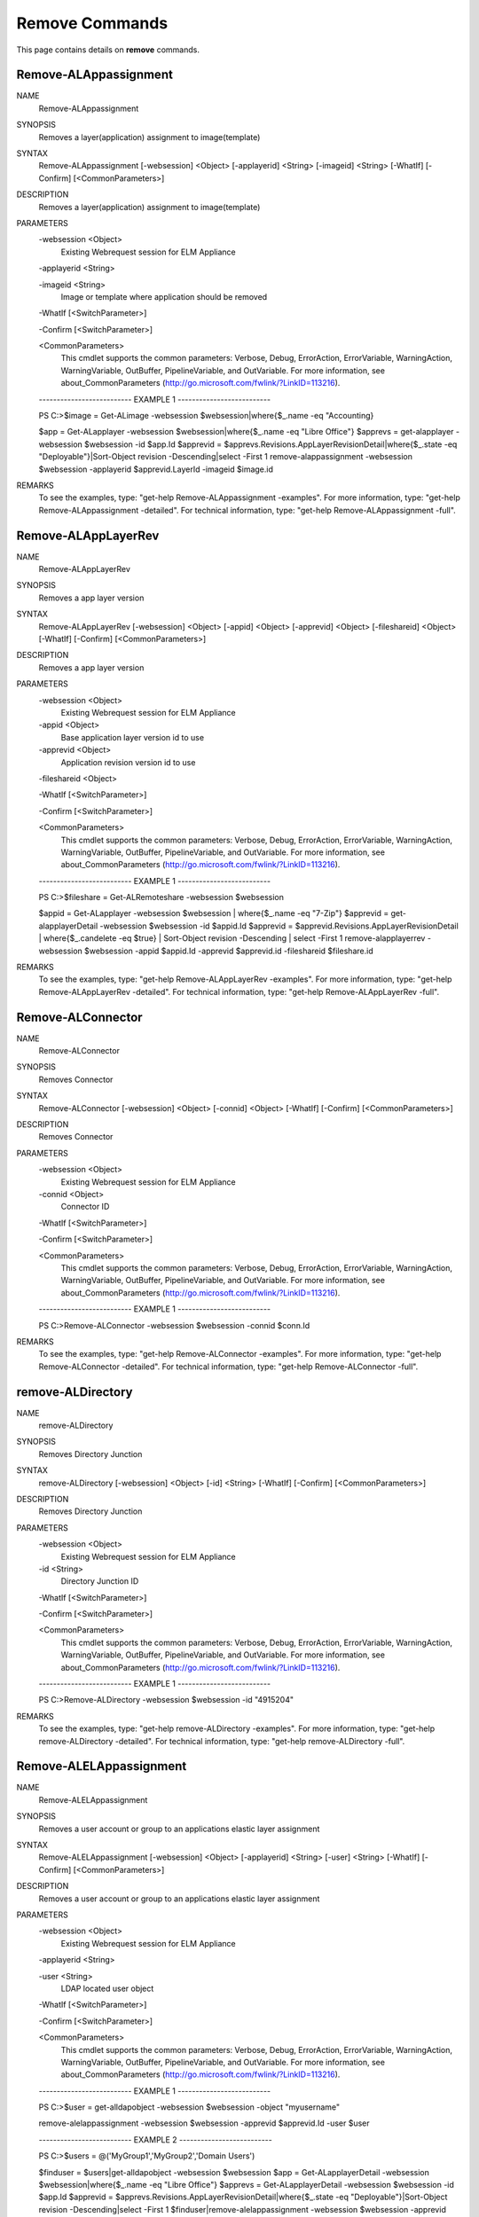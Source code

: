 ﻿Remove Commands
=========================

This page contains details on **remove** commands.

Remove-ALAppassignment
-------------------------


NAME
    Remove-ALAppassignment
    
SYNOPSIS
    Removes a layer(application) assignment to image(template)
    
    
SYNTAX
    Remove-ALAppassignment [-websession] <Object> [-applayerid] <String> [-imageid] <String> [-WhatIf] [-Confirm] [<CommonParameters>]
    
    
DESCRIPTION
    Removes a layer(application) assignment to image(template)
    

PARAMETERS
    -websession <Object>
        Existing Webrequest session for ELM Appliance
        
    -applayerid <String>
        
    -imageid <String>
        Image or template where application should be removed
        
    -WhatIf [<SwitchParameter>]
        
    -Confirm [<SwitchParameter>]
        
    <CommonParameters>
        This cmdlet supports the common parameters: Verbose, Debug,
        ErrorAction, ErrorVariable, WarningAction, WarningVariable,
        OutBuffer, PipelineVariable, and OutVariable. For more information, see 
        about_CommonParameters (http://go.microsoft.com/fwlink/?LinkID=113216). 
    
    -------------------------- EXAMPLE 1 --------------------------
    
    PS C:\>$image = Get-ALimage -websession $websession|where{$_.name -eq "Accounting}
    
    $app = Get-ALapplayer -websession $websession|where{$_.name -eq "Libre Office"}
    $apprevs = get-alapplayer -websession $websession -id $app.Id
    $apprevid = $apprevs.Revisions.AppLayerRevisionDetail|where{$_.state -eq "Deployable"}|Sort-Object revision -Descending|select -First 1
    remove-alappassignment -websession $websession -applayerid $apprevid.LayerId -imageid $image.id
    
    
    
    
REMARKS
    To see the examples, type: "get-help Remove-ALAppassignment -examples".
    For more information, type: "get-help Remove-ALAppassignment -detailed".
    For technical information, type: "get-help Remove-ALAppassignment -full".


Remove-ALAppLayerRev
-------------------------

NAME
    Remove-ALAppLayerRev
    
SYNOPSIS
    Removes a app layer version
    
    
SYNTAX
    Remove-ALAppLayerRev [-websession] <Object> [-appid] <Object> [-apprevid] <Object> [-fileshareid] <Object> [-WhatIf] [-Confirm] [<CommonParameters>]
    
    
DESCRIPTION
    Removes a app layer version
    

PARAMETERS
    -websession <Object>
        Existing Webrequest session for ELM Appliance
        
    -appid <Object>
        Base application layer version id to use
        
    -apprevid <Object>
        Application revision version id to use
        
    -fileshareid <Object>
        
    -WhatIf [<SwitchParameter>]
        
    -Confirm [<SwitchParameter>]
        
    <CommonParameters>
        This cmdlet supports the common parameters: Verbose, Debug,
        ErrorAction, ErrorVariable, WarningAction, WarningVariable,
        OutBuffer, PipelineVariable, and OutVariable. For more information, see 
        about_CommonParameters (http://go.microsoft.com/fwlink/?LinkID=113216). 
    
    -------------------------- EXAMPLE 1 --------------------------
    
    PS C:\>$fileshare = Get-ALRemoteshare -websession $websession
    
    $appid = Get-ALapplayer -websession $websession | where{$_.name -eq "7-Zip"}
    $apprevid = get-alapplayerDetail -websession $websession -id $appid.Id
    $apprevid = $apprevid.Revisions.AppLayerRevisionDetail | where{$_.candelete -eq $true} | Sort-Object revision -Descending | select -First 1
    remove-alapplayerrev -websession $websession -appid $appid.Id -apprevid $apprevid.id -fileshareid $fileshare.id
    
    
    
    
REMARKS
    To see the examples, type: "get-help Remove-ALAppLayerRev -examples".
    For more information, type: "get-help Remove-ALAppLayerRev -detailed".
    For technical information, type: "get-help Remove-ALAppLayerRev -full".


Remove-ALConnector
-------------------------

NAME
    Remove-ALConnector
    
SYNOPSIS
    Removes Connector
    
    
SYNTAX
    Remove-ALConnector [-websession] <Object> [-connid] <Object> [-WhatIf] [-Confirm] [<CommonParameters>]
    
    
DESCRIPTION
    Removes Connector
    

PARAMETERS
    -websession <Object>
        Existing Webrequest session for ELM Appliance
        
    -connid <Object>
        Connector ID
        
    -WhatIf [<SwitchParameter>]
        
    -Confirm [<SwitchParameter>]
        
    <CommonParameters>
        This cmdlet supports the common parameters: Verbose, Debug,
        ErrorAction, ErrorVariable, WarningAction, WarningVariable,
        OutBuffer, PipelineVariable, and OutVariable. For more information, see 
        about_CommonParameters (http://go.microsoft.com/fwlink/?LinkID=113216). 
    
    -------------------------- EXAMPLE 1 --------------------------
    
    PS C:\>Remove-ALConnector -websession $websession -connid $conn.Id
    
    
    
    
    
    
REMARKS
    To see the examples, type: "get-help Remove-ALConnector -examples".
    For more information, type: "get-help Remove-ALConnector -detailed".
    For technical information, type: "get-help Remove-ALConnector -full".


remove-ALDirectory
-------------------------

NAME
    remove-ALDirectory
    
SYNOPSIS
    Removes Directory Junction
    
    
SYNTAX
    remove-ALDirectory [-websession] <Object> [-id] <String> [-WhatIf] [-Confirm] [<CommonParameters>]
    
    
DESCRIPTION
    Removes Directory Junction
    

PARAMETERS
    -websession <Object>
        Existing Webrequest session for ELM Appliance
        
    -id <String>
        Directory Junction ID
        
    -WhatIf [<SwitchParameter>]
        
    -Confirm [<SwitchParameter>]
        
    <CommonParameters>
        This cmdlet supports the common parameters: Verbose, Debug,
        ErrorAction, ErrorVariable, WarningAction, WarningVariable,
        OutBuffer, PipelineVariable, and OutVariable. For more information, see 
        about_CommonParameters (http://go.microsoft.com/fwlink/?LinkID=113216). 
    
    -------------------------- EXAMPLE 1 --------------------------
    
    PS C:\>Remove-ALDirectory -websession $websession -id "4915204"
    
    
    
    
    
    
REMARKS
    To see the examples, type: "get-help remove-ALDirectory -examples".
    For more information, type: "get-help remove-ALDirectory -detailed".
    For technical information, type: "get-help remove-ALDirectory -full".


Remove-ALELAppassignment
-------------------------

NAME
    Remove-ALELAppassignment
    
SYNOPSIS
    Removes a user account or group to an applications elastic layer assignment
    
    
SYNTAX
    Remove-ALELAppassignment [-websession] <Object> [-applayerid] <String> [-user] <String> [-WhatIf] [-Confirm] [<CommonParameters>]
    
    
DESCRIPTION
    Removes a user account or group to an applications elastic layer assignment
    

PARAMETERS
    -websession <Object>
        Existing Webrequest session for ELM Appliance
        
    -applayerid <String>
        
    -user <String>
        LDAP located user object
        
    -WhatIf [<SwitchParameter>]
        
    -Confirm [<SwitchParameter>]
        
    <CommonParameters>
        This cmdlet supports the common parameters: Verbose, Debug,
        ErrorAction, ErrorVariable, WarningAction, WarningVariable,
        OutBuffer, PipelineVariable, and OutVariable. For more information, see 
        about_CommonParameters (http://go.microsoft.com/fwlink/?LinkID=113216). 
    
    -------------------------- EXAMPLE 1 --------------------------
    
    PS C:\>$user = get-alldapobject -websession $websession -object "myusername"
    
    remove-alelappassignment -websession $websession -apprevid $apprevid.Id -user $user
    
    
    
    
    -------------------------- EXAMPLE 2 --------------------------
    
    PS C:\>$users = @('MyGroup1','MyGroup2','Domain Users')
    
    $finduser = $users|get-alldapobject -websession $websession
    $app = Get-ALapplayerDetail -websession $websession|where{$_.name -eq "Libre Office"}
    $apprevs = Get-ALapplayerDetail -websession $websession -id $app.Id
    $apprevid = $apprevs.Revisions.AppLayerRevisionDetail|where{$_.state -eq "Deployable"}|Sort-Object revision -Descending|select -First 1
    $finduser|remove-alelappassignment -websession $websession -apprevid $apprevid.Id
    
    
    
    
REMARKS
    To see the examples, type: "get-help Remove-ALELAppassignment -examples".
    For more information, type: "get-help Remove-ALELAppassignment -detailed".
    For technical information, type: "get-help Remove-ALELAppassignment -full".


remove-ALicon
-------------------------

NAME
    remove-ALicon
    
SYNOPSIS
    Removes icon based on ID
    
    
SYNTAX
    remove-ALicon [-websession] <Object> [-iconid] <String> [-WhatIf] [-Confirm] [<CommonParameters>]
    
    
DESCRIPTION
    Removes icon based on ID
    

PARAMETERS
    -websession <Object>
        Existing Webrequest session for ELM Appliance
        
    -iconid <String>
        Icon ID
        
    -WhatIf [<SwitchParameter>]
        
    -Confirm [<SwitchParameter>]
        
    <CommonParameters>
        This cmdlet supports the common parameters: Verbose, Debug,
        ErrorAction, ErrorVariable, WarningAction, WarningVariable,
        OutBuffer, PipelineVariable, and OutVariable. For more information, see 
        about_CommonParameters (http://go.microsoft.com/fwlink/?LinkID=113216). 
    
    -------------------------- EXAMPLE 1 --------------------------
    
    PS C:\>Remove-ALicon -websession $websession -iconid "4259847"
    
    
    
    
    
    
REMARKS
    To see the examples, type: "get-help remove-ALicon -examples".
    For more information, type: "get-help remove-ALicon -detailed".
    For technical information, type: "get-help remove-ALicon -full".


Remove-ALImage
-------------------------

NAME
    Remove-ALImage
    
SYNOPSIS
    Removes image(template)
    
    
SYNTAX
    Remove-ALImage [-websession] <Object> [-id] <String> [-WhatIf] [-Confirm] [<CommonParameters>]
    
    
DESCRIPTION
    Removes image(template)
    

PARAMETERS
    -websession <Object>
        Existing Webrequest session for ELM Appliance
        
    -id <String>
        ID of image to remove
        
    -WhatIf [<SwitchParameter>]
        
    -Confirm [<SwitchParameter>]
        
    <CommonParameters>
        This cmdlet supports the common parameters: Verbose, Debug,
        ErrorAction, ErrorVariable, WarningAction, WarningVariable,
        OutBuffer, PipelineVariable, and OutVariable. For more information, see 
        about_CommonParameters (http://go.microsoft.com/fwlink/?LinkID=113216). 
    
    -------------------------- EXAMPLE 1 --------------------------
    
    PS C:\>$image = Get-ALimage -websession $websession|where{$_.name -eq "Windows 10 Accounting"}
    
    Remove-ALImage -websession $websession -imageid $image.id
    
    
    
    
REMARKS
    To see the examples, type: "get-help Remove-ALImage -examples".
    For more information, type: "get-help Remove-ALImage -detailed".
    For technical information, type: "get-help Remove-ALImage -full".


Remove-ALOSLayerRev
-------------------------

NAME
    Remove-ALOSLayerRev
    
SYNOPSIS
    Removes a OS layer version
    
    
SYNTAX
    Remove-ALOSLayerRev [-websession] <Object> [-osid] <Object> [-osrevid] <Object> [-fileshareid] <Object> [-WhatIf] [-Confirm] [<CommonParameters>]
    
    
DESCRIPTION
    Removes a OS layer version
    

PARAMETERS
    -websession <Object>
        Existing Webrequest session for ELM Appliance
        
    -osid <Object>
        Base OS layer version id to use
        
    -osrevid <Object>
        OS revision version id to use
        
    -fileshareid <Object>
        
    -WhatIf [<SwitchParameter>]
        
    -Confirm [<SwitchParameter>]
        
    <CommonParameters>
        This cmdlet supports the common parameters: Verbose, Debug,
        ErrorAction, ErrorVariable, WarningAction, WarningVariable,
        OutBuffer, PipelineVariable, and OutVariable. For more information, see 
        about_CommonParameters (http://go.microsoft.com/fwlink/?LinkID=113216). 
    
    -------------------------- EXAMPLE 1 --------------------------
    
    PS C:\>$fileshare = Get-ALRemoteshare -websession $websession
    
    $osid = Get-ALOSlayer -websession $websession | where{$_.name -eq "Windows 10 x64"}
    $osrevid = Get-ALOSlayerDetail -websession $websession -id $osid.Id
    $osrevid = $osrevid.Revisions.OSLayerRevisionDetail | where{$_.candelete -eq $true} | Sort-Object revision -Descending | select -Last 1
    remove-aloslayerrev -websession $websession -osid $osid.Id -osrevid $osrevid.id -fileshareid $fileshare.id
    
    
    
    
REMARKS
    To see the examples, type: "get-help Remove-ALOSLayerRev -examples".
    For more information, type: "get-help Remove-ALOSLayerRev -detailed".
    For technical information, type: "get-help Remove-ALOSLayerRev -full".


Remove-ALPlatformLayerRev
-------------------------

NAME
    Remove-ALPlatformLayerRev
    
SYNOPSIS
    Removes a platform layer version
    
    
SYNTAX
    Remove-ALPlatformLayerRev [-websession] <Object> [-platformid] <Object> [-platformrevid] <Object> [-fileshareid] <Object> [-WhatIf] [-Confirm] [<CommonParameters>]
    
    
DESCRIPTION
    Removes a platform layer version
    

PARAMETERS
    -websession <Object>
        Existing Webrequest session for ELM Appliance
        
    -platformid <Object>
        Base platform layer version id to use
        
    -platformrevid <Object>
        Platform revision version id to use
        
    -fileshareid <Object>
        
    -WhatIf [<SwitchParameter>]
        
    -Confirm [<SwitchParameter>]
        
    <CommonParameters>
        This cmdlet supports the common parameters: Verbose, Debug,
        ErrorAction, ErrorVariable, WarningAction, WarningVariable,
        OutBuffer, PipelineVariable, and OutVariable. For more information, see 
        about_CommonParameters (http://go.microsoft.com/fwlink/?LinkID=113216). 
    
    -------------------------- EXAMPLE 1 --------------------------
    
    PS C:\>$fileshare = Get-ALRemoteshare -websession $websession
    
    $platformid = Get-ALPlatformlayer -websession $websession | where{$_.name -eq "Windows 10 VDA"}
    $platformrevid = Get-ALPlatformlayerDetail -websession $websession -id $platformid.Id
    $platformrevid = $platformrevid.Revisions.PlatformLayerRevisionDetail | where{$_.candelete -eq $true} | Sort-Object revision -Descending | select -First 1
    remove-alplatformlayerrev -websession $websession -platformid $platformid.Id -platformrevid $platformrevid.id -fileshareid $fileshare.id
    
    
    
    
REMARKS
    To see the examples, type: "get-help Remove-ALPlatformLayerRev -examples".
    For more information, type: "get-help Remove-ALPlatformLayerRev -detailed".
    For technical information, type: "get-help Remove-ALPlatformLayerRev -full".




